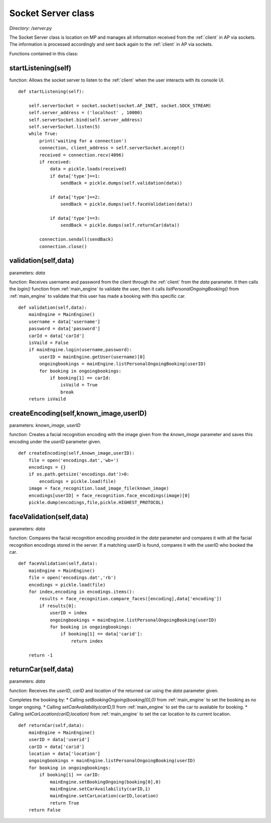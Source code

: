 .. _socket_server:

Socket Server class
======================
*Directory: /server.py*

The Socket Server class is location on MP and manages all information received from the 
:ref:`client` in AP via sockets. The information is processed accordingly and sent back again to the 
:ref:`client` in AP via sockets.

Functions contained in this class:

startListening(self)
----------------------
function: Allows the socket server to listen to the :ref:`client` when the user interacts 
with its console UI.
::

    def startListening(self):

        self.serverSocket = socket.socket(socket.AF_INET, socket.SOCK_STREAM)
        self.server_address = ('localhost' , 10000)
        self.serverSocket.bind(self.server_address)
        self.serverSocket.listen(5)
        while True:
            print('waiting for a connection')
            connection, client_address = self.serverSocket.accept()
            received = connection.recv(4096)
            if received:
                data = pickle.loads(received)
                if data['type']==1:
                    sendBack = pickle.dumps(self.validation(data))  
                    
                if data['type']==2:
                    sendBack = pickle.dumps(self.faceValidation(data))

                if data['type']==3:
                    sendBack = pickle.dumps(self.returnCar(data))
            
            connection.sendall(sendBack)
            connection.close()


validation(self,data)
----------------------
parameters: *data*

function: Receives username and password from the client through the :ref:`client` from the *data* parameter. 
It then calls the *login()* function from :ref:`main_engine` to validate the user, then it calls 
*listPersonalOngoingBooking()* from :ref:`main_engine` to validate that this user has made a booking 
with this specific car.
::

    def validation(self,data):
        mainEngine = MainEngine()
        username = data['username']
        password = data['password']
        carId = data['carId']
        isVaild = False
        if mainEngine.login(username,password):
            userID = mainEngine.getUser(username)[0]
            ongoingbookings = mainEngine.listPersonalOngoingBooking(userID)
            for booking in ongoingbookings:
                if booking[1] == carId:
                    isVaild = True
                    break
        return isVaild


createEncoding(self,known_image,userID)
-------------------------------------------
parameters: *known_image*, *userID*

function: Creates a facial recognition encoding with the image given from the *known_image* parameter 
and saves this encoding under the *userID* parameter given. 

::

    def createEncoding(self,known_image,userID):
        file = open('encodings.dat','wb+')
        encodings = {}
        if os.path.getsize('encodings.dat')>0:
            encodings = pickle.load(file)
        image = face_recognition.load_image_file(known_image)
        encodings[userID] = face_recognition.face_encodings(image)[0]
        pickle.dump(encodings,file,pickle.HIGHEST_PROTOCOL)


faceValidation(self,data)
------------------------------
parameters: *data*

function: Compares the facial recognition encoding provided in the *data* parameter and compares it 
with all the facial recognition encodings stored in the server. If a matching userID is found, compares 
it with the userID who booked the car.
::

    def faceValidation(self,data):
        mainEngine = MainEngine()
        file = open('encodings.dat','rb')
        encodings = pickle.load(file)
        for index,encoding in encodings.items():
            results = face_recognition.compare_faces([encoding],data['encoding'])
            if results[0]:
                userID = index
                ongoingbookings = mainEngine.listPersonalOngoingBooking(userID)
                for booking in ongoingbookings:
                    if booking[1] == data['carid']:
                        return index

        return -1


returnCar(self,data)
----------------------
parameters: *data*

function: Receives the *userID*, *carID* and *location* of the returned car using the *data* parameter given.

Completes the booking by: 
* Calling *setBookingOngoing(booking[0],0)* from :ref:`main_engine` to set the booking as no longer ongoing.
* Calling *setCarAvailability(carID,1)* from :ref:`main_engine` to set the car to available for booking.
* Calling *setCarLocation(carID,location)* from :ref:`main_engine` to set the car location to its current location.
::

    def returnCar(self,data):
        mainEngine = MainEngine()
        userID = data['userid']
        carID = data['carid']
        location = data['location']
        ongoingbookings = mainEngine.listPersonalOngoingBooking(userID)
        for booking in ongoingbookings:
            if booking[1] == carID:
                mainEngine.setBookingOngoing(booking[0],0)
                mainEngine.setCarAvailability(carID,1)
                mainEngine.setCarLocation(carID,location)
                return True
        return False


